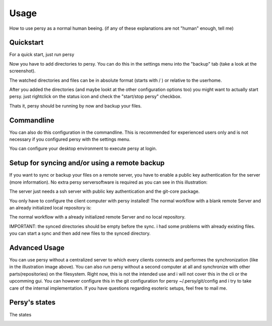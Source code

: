 Usage
=================================

How to use persy as a normal human beeing. (if any of these explanations are not "human" enough, tell me)

Quickstart
---------------------------------

For a quick start, just run persy

.. code-block:: bash
  :linenos:

   persy

Now you have to add directories to persy. You can do this in the settings menu into the "backup" tab (take a look at the screenshot).

.. image:: images/persy_settings_quickstart.png

The watched directories and files can be in absolute format (starts with / ) or relative to the userhome.

After you added the directories (and maybe lookt at the other configuration options too) you might want to actually start persy. just rightclick on the status icon and check the "start/stop persy" checkbox.

.. image:: images/start_persy.png

Thats it, persy should be running by now and backup your files.


Commandline
---------------------------------

You can also do this configuration in the commandline. This is recommended for experienced users only and is not necessary if you configured persy with the settings menu.

.. code-block:: bash
  :linenos:

   persy --config --uname=USERNAME
   persy --config --mail=MAIL
   persy --config --add_dir=DIR
   persy --start

You can configure your desktop environment to execute persy at login.


Setup for syncing and/or using a remote backup
----------------------------------------------

If you want to sync or backup your files on a remote server, you have to enable a public key authentication for the server (more information). No extra persy serversoftware is required as you can see in this illustration:

.. image:: images/sync.png

The server just needs a ssh server with public key authentication and the git-core package.

You only have to configure the client computer with persy installed! The normal workflow with a blank remote Server and an already initialized local repository is:

.. code-block:: bash
  :linenos:

   persy --config --hostname=SERVER
   persy --config --path=PATH
   persy --initRemote
   persy --start

The normal workflow with a already initialized remote Server and no local repository.

IMPORTANT: the synced directories should be empty before the sync. i had some problems with already existing files. you can start a sync and then add new files to the synced directory.

.. code-block:: bash
  :linenos:

   persy --config --uname=USERNAME
   persy --config --mail=MAIL
   persy --config --hostname=SERVER
   persy --config --path=PATH
   persy --config --add_dir=DIR
   persy --syncwithremote
   persy --start


Advanced Usage
--------------------------------------------

You can use persy without a centralized server to which every clients connects and performes the synchronization (like in the illustration image above). You can also run persy without a second computer at all and synchronize with other parts(repositories) on the filesystem. Right now, this is not the intended use and i will not cover this in the cli or the upcomming gui. You can however configure this in the git configuration for persy ~/.persy/git/config and i try to take care of the internal implementation. If you have questions regarding esoteric setups, feel free to mail me.


Persy's states
--------------------------------------------

The states

.. image:: ../usr/lib/persy/assets/persy_untracked.svg
   :width: 64px

.. image:: ../usr/lib/persy/assets/persy_unsynced.svg
   :width: 64px

.. image:: ../usr/lib/persy/assets/persy_ok.svg
   :width: 64px






